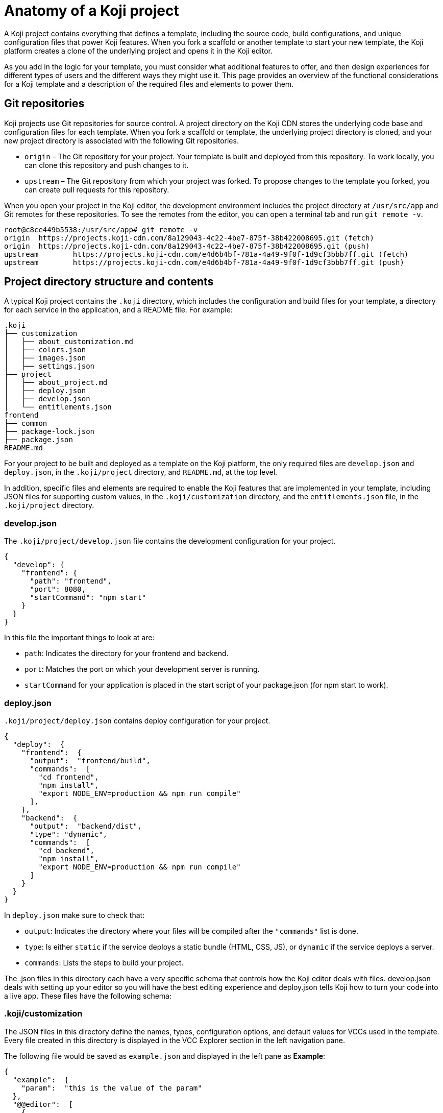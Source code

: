 = Anatomy of a Koji project
:page-slug: projects
:page-description: Description of the unique features and files in a Koji project that power the magic of customization.

A Koji project contains everything that defines a template, including the source code, build configurations, and unique configuration files that power Koji features.
When you fork a scaffold or another template to start your new template, the Koji platform creates a clone of the underlying project and opens it in the Koji editor.

As you add in the logic for your template, you must consider what additional features to offer, and then design experiences for different types of users and the different ways they might use it.
This page provides an overview of the functional considerations for a Koji template and a description of the required files and elements to power them.

//Koji provides you with an environment for developing and publishing an application in your browser.
//The project environment includes a terminal connected to a running container with all the familiar tools, the same code editor that powers VSCode, and tools to help you deploy and publish your application to https://withkoji.com[withkoji.com].

//== Koji template features and functions

== Git repositories

Koji projects use Git repositories for source control.
A project directory on the Koji CDN stores the underlying code base and configuration files for each template.
When you fork a scaffold or template, the underlying project directory is cloned, and your new project directory is associated with the following Git repositories.

* `origin` – The Git repository for your project.
Your template is built and deployed from this repository.
To work locally, you can clone this repository and push changes to it.
* `upstream` – The Git repository from which your project was forked.
To propose changes to the template you forked, you can create pull requests for this repository.

When you open your project in the Koji editor, the development environment includes the project directory at `/usr/src/app` and Git remotes for these repositories.
To see the remotes from the editor, you can open a terminal tab and run `git remote -v`.

[source,bash]
----
root@c8ce449b5538:/usr/src/app# git remote -v
origin  https://projects.koji-cdn.com/8a129043-4c22-4be7-875f-38b422008695.git (fetch)
origin  https://projects.koji-cdn.com/8a129043-4c22-4be7-875f-38b422008695.git (push)
upstream        https://projects.koji-cdn.com/e4d6b4bf-781a-4a49-9f0f-1d9cf3bbb7ff.git (fetch)
upstream        https://projects.koji-cdn.com/e4d6b4bf-781a-4a49-9f0f-1d9cf3bbb7ff.git (push)
----

== Project directory structure and contents

A typical Koji project contains the `.koji` directory, which includes the configuration and build files for your template, a directory for each service in the application, and a README file.
For example:

[source,console]
----
.koji
├── customization
│   ├── about_customization.md
│   ├── colors.json
│   ├── images.json
│   ├── settings.json
├── project
│   ├── about_project.md
│   ├── deploy.json
│   ├── develop.json
│   └── entitlements.json
frontend
├── common
├── package-lock.json
├── package.json
README.md
----

For your project to be built and deployed as a template on the Koji platform, the only required files are `develop.json` and `deploy.json`, in the `.koji/project` directory, and `README.md`, at the top level.

In addition, specific files and elements are required to enable the Koji features that are implemented in your template, including JSON files for supporting custom values, in the `.koji/customization` directory, and the `entitlements.json` file, in the `.koji/project` directory.

////
=== .koji directory

The `.koji` directory contains the configuration and script files, including project configuration for development and deploy and customizations for Visual Customization Controls (VCCs).

[source,console]
----
.koji
├── customization
│   ├── about_customization.md
│   ├── colors.json
│   ├── images.json
│   ├── settings.json
├── project
│   ├── about_project.md
│   ├── deploy.json
│   ├── develop.json
│   └── entitlements.json
----

[IMPORTANT]
====
The only required files for Koji to work are:

* `README.md`: Displays project information in the project overview.
* `develop.json`: Lets the Koji editor know how your project development works (project path, port, start command, and events).
* `deploy.json`: Lets deploy know where your project build works (build path, port, build commands).
====
////

=== develop.json

The `.koji/project/develop.json` file contains the development configuration for your project.

[source,JSON]
----
{
  "develop": {
    "frontend": {
      "path": "frontend",
      "port": 8080,
      "startCommand": "npm start"
    }
  }
}
----

In this file the important things to look at are:

* `path`: Indicates the directory for your frontend and backend.
* `port`:  Matches the port on which your development server is running.
* `startCommand` for your application is placed in the start script of your package.json (for npm start to work).

=== deploy.json

`.koji/project/deploy.json` contains deploy configuration for your project.

[source,JSON]
----
{
  "deploy":  {
    "frontend":  {
      "output":  "frontend/build",
      "commands":  [
        "cd frontend",
        "npm install",
        "export NODE_ENV=production && npm run compile"
      ],
    },
    "backend":  {
      "output":  "backend/dist",
      "type": "dynamic",
      "commands":  [
        "cd backend",
        "npm install",
        "export NODE_ENV=production && npm run compile"
      ]
    }
  }
}
----

In `deploy.json` make sure to check that:

* `output`: Indicates the directory where your files will be compiled after the `"commands"` list is done.

* `type`: Is either `static` if the service deploys a static bundle (HTML, CSS, JS), or `dynamic` if the service deploys a server.
* `commands`: Lists the steps to build your project.

The .json files in this directory each have a very specific schema that controls how the Koji editor deals with files.
develop.json deals with setting up your editor so you will have the best editing experience and deploy.json tells Koji how to turn your code into a live app.
These files have the following schema:

=== .koji/customization

The JSON files in this directory define the names, types, configuration options, and default values for VCCs used in the template.
Every file created in this directory is displayed in the VCC Explorer section in the left navigation pane.

The following file would be saved as `example.json` and displayed in the left pane as *Example*:

[source,JSON]
----
{
  "example":  {
    "param":  "this is the value of the param"
  },
  "@@editor":  [
    {
      "key":  "example",
      "name":  "Example",
      "icon":  "😄",
      "source":  "example.json",
      "fields":  [
        {
          "key":  "param",
          "name":  "An Example Parameter",
          "type":  "text"
        }
      ]
    }
  ]
}
----

If you are using the <<withkoji-vcc-package#>> package, you can access this property with `instantRemixing.get(['example', 'param'])`.

=== README

The `README.md` file is required at the top level your project directory.
This markdown file should document the tech stack and any relevant information to aid someone working with the code.

